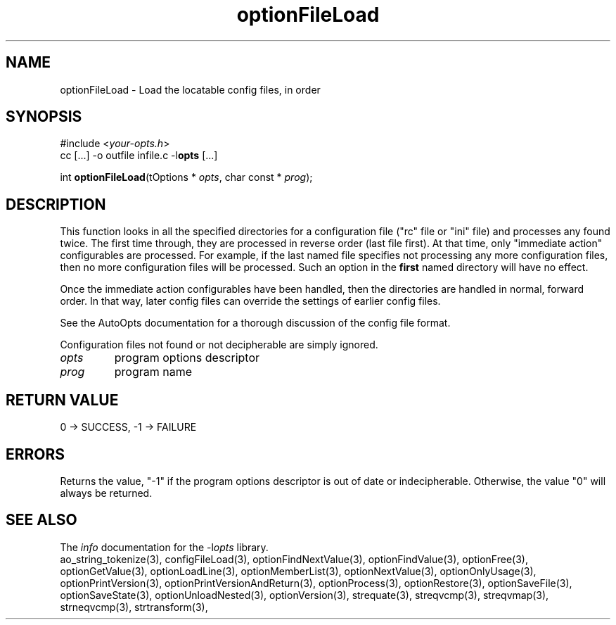 .TH optionFileLoad 3 2018-08-26 "" "Programmer's Manual"
.\"  DO NOT EDIT THIS FILE   (optionFileLoad.3)
.\"
.\"  It has been AutoGen-ed
.\"  From the definitions    ./funcs.def
.\"  and the template file   agman3.tpl
.SH NAME
optionFileLoad - Load the locatable config files, in order
.sp 1
.SH SYNOPSIS

#include <\fIyour-opts.h\fP>
.br
cc [...] -o outfile infile.c -l\fBopts\fP [...]
.sp 1
int \fBoptionFileLoad\fP(tOptions * \fIopts\fP, char const * \fIprog\fP);
.sp 1
.SH DESCRIPTION
This function looks in all the specified directories for a configuration
file ("rc" file or "ini" file) and processes any found twice.  The first
time through, they are processed in reverse order (last file first).  At
that time, only "immediate action" configurables are processed.  For
example, if the last named file specifies not processing any more
configuration files, then no more configuration files will be processed.
Such an option in the \fBfirst\fP named directory will have no effect.

Once the immediate action configurables have been handled, then the
directories are handled in normal, forward order.  In that way, later
config files can override the settings of earlier config files.

See the AutoOpts documentation for a thorough discussion of the
config file format.

Configuration files not found or not decipherable are simply ignored.
.TP
.IR opts
program options descriptor
.TP
.IR prog
program name
.sp 1
.SH RETURN VALUE
0 \-> SUCCESS, \-1 \-> FAILURE
.sp 1
.SH ERRORS
Returns the value, "-1" if the program options descriptor
is out of date or indecipherable.  Otherwise, the value "0" will
always be returned.
.SH SEE ALSO
The \fIinfo\fP documentation for the -l\fIopts\fP library.
.br
ao_string_tokenize(3), configFileLoad(3), optionFindNextValue(3), optionFindValue(3), optionFree(3), optionGetValue(3), optionLoadLine(3), optionMemberList(3), optionNextValue(3), optionOnlyUsage(3), optionPrintVersion(3), optionPrintVersionAndReturn(3), optionProcess(3), optionRestore(3), optionSaveFile(3), optionSaveState(3), optionUnloadNested(3), optionVersion(3), strequate(3), streqvcmp(3), streqvmap(3), strneqvcmp(3), strtransform(3),
